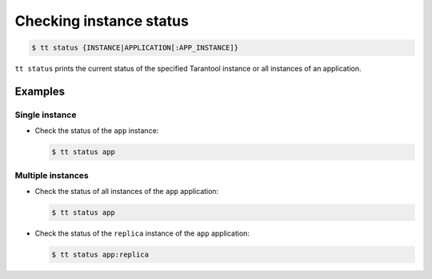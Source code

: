 .. _tt-status:

Checking instance status
========================

..  code-block:: console

    $ tt status {INSTANCE|APPLICATION[:APP_INSTANCE]}

``tt status`` prints the current status of the specified Tarantool instance or
all instances of an application.

Examples
--------

Single instance
~~~~~~~~~~~~~~~

*   Check the status of the ``app`` instance:

    ..  code-block:: console

        $ tt status app

Multiple instances
~~~~~~~~~~~~~~~~~~

*   Check the status of all instances of the ``app`` application:

    ..  code-block:: console

        $ tt status app

*   Check the status of the ``replica`` instance of the ``app`` application:

    ..  code-block:: console

        $ tt status app:replica